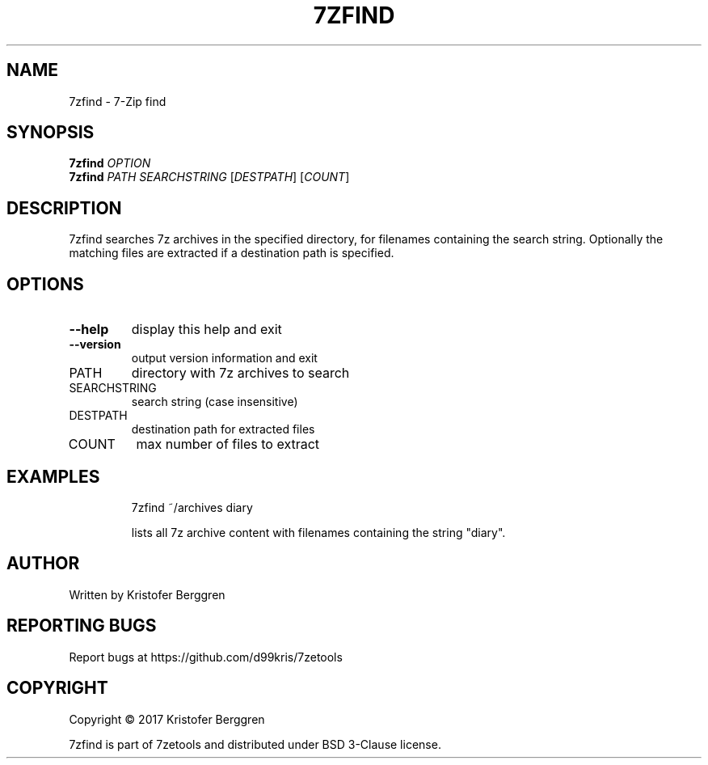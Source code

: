 .\" DO NOT MODIFY THIS FILE!  It was generated by help2man 1.47.8.
.TH 7ZFIND "1" "November 2019" "7zfind v1.01" "User Commands"
.SH NAME
7zfind \- 7-Zip find
.SH SYNOPSIS
.B 7zfind
\fI\,OPTION\/\fR
.br
.B 7zfind
\fI\,PATH SEARCHSTRING \/\fR[\fI\,DESTPATH\/\fR] [\fI\,COUNT\/\fR]
.SH DESCRIPTION
7zfind searches 7z archives in the specified directory, for
filenames containing the search string. Optionally the matching files
are extracted if a destination path is specified.
.SH OPTIONS
.TP
\fB\-\-help\fR
display this help and exit
.TP
\fB\-\-version\fR
output version information and exit
.TP
PATH
directory with 7z archives to search
.TP
SEARCHSTRING
search string (case insensitive)
.TP
DESTPATH
destination path for extracted files
.TP
COUNT
max number of files to extract
.SH EXAMPLES
.IP
7zfind ~/archives diary
.IP
lists all 7z archive content with filenames
containing the string "diary".
.SH AUTHOR
Written by Kristofer Berggren
.SH "REPORTING BUGS"
Report bugs at https://github.com/d99kris/7zetools
.SH COPYRIGHT
Copyright \(co 2017 Kristofer Berggren
.PP
7zfind is part of 7zetools and distributed
under BSD 3\-Clause license.
